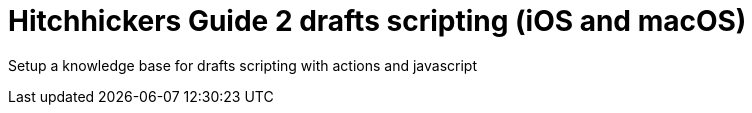 = Hitchhickers Guide 2 drafts scripting (iOS and macOS)

Setup a knowledge base for drafts scripting with actions and javascript